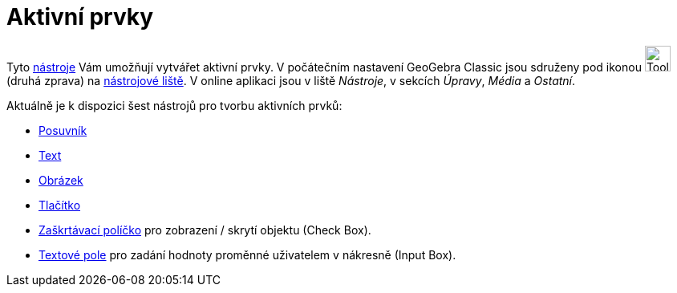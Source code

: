 = Aktivní prvky
:page-en: Action_Objects
ifdef::env-github[:imagesdir: /cs/modules/ROOT/assets/images]

Tyto xref:/Nástroje.adoc[nástroje] Vám umožňují vytvářet aktivní prvky. V počátečním nastavení GeoGebra Classic
jsou sdruženy pod ikonou image:Tool_Slider.gif[Tool Slider.gif,width=32,height=32] (druhá zprava) na
xref:/Nástrojová_lišta.adoc[nástrojové liště]. V online aplikaci jsou v liště _Nástroje_, v sekcích _Úpravy_, _Média_ a _Ostatní_.

Aktuálně je k dispozici šest nástrojů pro tvorbu aktivních prvků:

* xref:/tools/Posuvník.adoc[Posuvník]
* xref:/tools/Vložit_text.adoc[Text]
* xref:/tools/Vložit_obrázek.adoc[Obrázek]
* xref:/tools/Vložit_tlačítko.adoc[Tlačítko]
* xref:/tools/Zaškrtávací_políčko_pro_zobrazení_skrytí_objektu.adoc[Zaškrtávací políčko]  pro zobrazení / skrytí objektu (Check Box).
* xref:/tools/Vložit_textové_pole.adoc[Textové pole] pro zadání hodnoty proměnné uživatelem v nákresně (Input Box).
